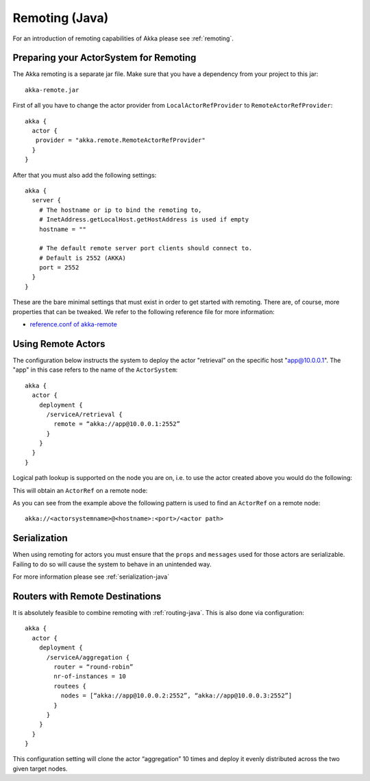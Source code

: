 
.. _remoting-java:

#####################
 Remoting (Java)
#####################

For an introduction of remoting capabilities of Akka please see :ref:`remoting`.

Preparing your ActorSystem for Remoting
^^^^^^^^^^^^^^^^^^^^^^^^^^^^^^^^^^^^^^^

The Akka remoting is a separate jar file. Make sure that you have a dependency from your project to this jar::

  akka-remote.jar

First of all you have to change the actor provider from ``LocalActorRefProvider`` to ``RemoteActorRefProvider``::

  akka {
    actor {
     provider = "akka.remote.RemoteActorRefProvider"
    }
  }

After that you must also add the following settings::

  akka {
    server {
      # The hostname or ip to bind the remoting to,
      # InetAddress.getLocalHost.getHostAddress is used if empty
      hostname = ""

      # The default remote server port clients should connect to.
      # Default is 2552 (AKKA)
      port = 2552
    }
  }

These are the bare minimal settings that must exist in order to get started with remoting.
There are, of course, more properties that can be tweaked. We refer to the following
reference file for more information:

* `reference.conf of akka-remote <https://github.com/jboner/akka/blob/master/akka-remote/src/main/resources/reference.conf#L39>`_

Using Remote Actors
^^^^^^^^^^^^^^^^^^^

The configuration below instructs the system to deploy the actor "retrieval” on the specific host "app@10.0.0.1".
The "app" in this case refers to the name of the ``ActorSystem``::

  akka {
    actor {
      deployment {
        /serviceA/retrieval {
          remote = “akka://app@10.0.0.1:2552”
        }
      }
    }
  }

Logical path lookup is supported on the node you are on, i.e. to use the
actor created above you would do the following:

.. includecode:: code/akka/docs/remoting/RemoteActorExample.java#localNodeActor

This will obtain an ``ActorRef`` on a remote node:

.. includecode:: code/akka/docs/remoting/RemoteActorExample.java#remoteNodeActor

As you can see from the example above the following pattern is used to find an ``ActorRef`` on a remote node::

    akka://<actorsystemname>@<hostname>:<port>/<actor path>

Serialization
^^^^^^^^^^^^^

When using remoting for actors you must ensure that the ``props`` and ``messages`` used for
those actors are serializable. Failing to do so will cause the system to behave in an unintended way.

For more information please see :ref:`serialization-java`

Routers with Remote Destinations
^^^^^^^^^^^^^^^^^^^^^^^^^^^^^^^^

It is absolutely feasible to combine remoting with :ref:`routing-java`.
This is also done via configuration::

  akka {
    actor {
      deployment {
        /serviceA/aggregation {
          router = “round-robin”
          nr-of-instances = 10
          routees {
            nodes = [“akka://app@10.0.0.2:2552”, “akka://app@10.0.0.3:2552”]
          }
        }
      }
    }
  }

This configuration setting will clone the actor “aggregation” 10 times and deploy it evenly distributed across
the two given target nodes.
